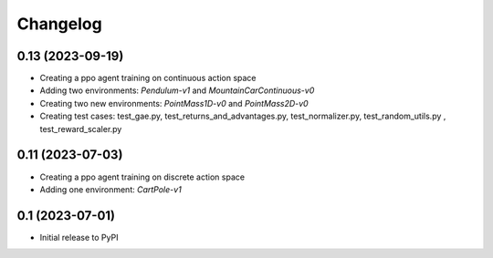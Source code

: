 .. _changelog:

===========
 Changelog
===========

.. _v0_13:

0.13 (2023-09-19)
-----------------

- Creating a ppo agent training on continuous action space
- Adding two environments: `Pendulum-v1` and `MountainCarContinuous-v0`
- Creating two new environments: `PointMass1D-v0` and `PointMass2D-v0`
- Creating test cases: test_gae.py, test_returns_and_advantages.py, test_normalizer.py, test_random_utils.py , test_reward_scaler.py

.. _v0_11:

0.11 (2023-07-03)
-----------------

- Creating a ppo agent training on discrete action space
- Adding one environment: `CartPole-v1`

.. _v0_1:

0.1 (2023-07-01)
----------------

- Initial release to PyPI